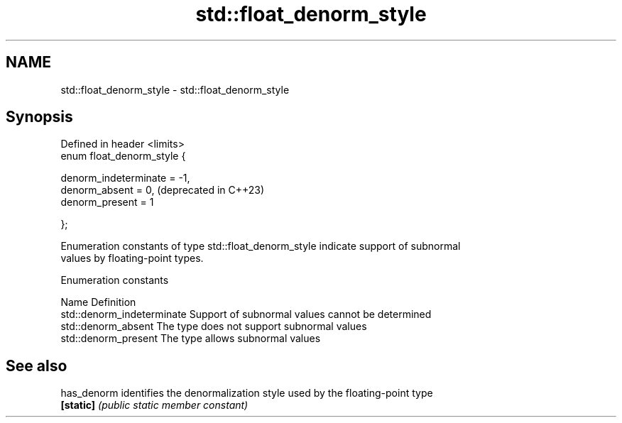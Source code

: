 .TH std::float_denorm_style 3 "2024.06.10" "http://cppreference.com" "C++ Standard Libary"
.SH NAME
std::float_denorm_style \- std::float_denorm_style

.SH Synopsis
   Defined in header <limits>
   enum float_denorm_style {

       denorm_indeterminate = -1,
       denorm_absent        = 0,   (deprecated in C++23)
       denorm_present       = 1

   };

   Enumeration constants of type std::float_denorm_style indicate support of subnormal
   values by floating-point types.

   Enumeration constants

   Name                      Definition
   std::denorm_indeterminate Support of subnormal values cannot be determined
   std::denorm_absent        The type does not support subnormal values
   std::denorm_present       The type allows subnormal values

.SH See also

   has_denorm identifies the denormalization style used by the floating-point type
   \fB[static]\fP   \fI(public static member constant)\fP 
